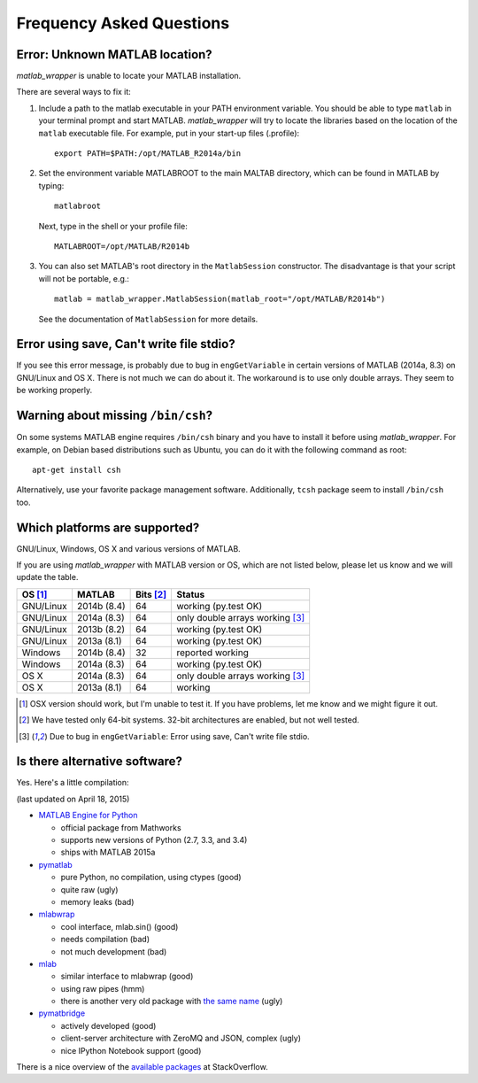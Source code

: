 Frequency Asked Questions
=========================


Error: Unknown MATLAB location?
-------------------------------

*matlab_wrapper* is unable to locate your MATLAB installation.

There are several ways to fix it:

1. Include a path to the matlab executable in your PATH environment
   variable.  You should be able to type ``matlab`` in your terminal
   prompt and start MATLAB.  *matlab_wrapper* will try to locate the
   libraries based on the location of the ``matlab`` executable file.
   For example, put in your start-up files (.profile)::

     export PATH=$PATH:/opt/MATLAB_R2014a/bin

2. Set the environment variable MATLABROOT to the main MALTAB
   directory, which can be found in MATLAB by typing::

     matlabroot

   Next, type in the shell or your profile file::

     MATLABROOT=/opt/MATLAB/R2014b

3. You can also set MATLAB's root directory in the ``MatlabSession``
   constructor.  The disadvantage is that your script will not be
   portable, e.g.::

     matlab = matlab_wrapper.MatlabSession(matlab_root="/opt/MATLAB/R2014b")

   See the documentation of ``MatlabSession`` for more details.



Error using save, Can't write file stdio?
-----------------------------------------

If you see this error message, is probably due to bug in
``engGetVariable`` in certain versions of MATLAB (2014a, 8.3) on
GNU/Linux and OS X.  There is not much we can do about it.  The
workaround is to use only double arrays.  They seem to be working
properly.



Warning about missing ``/bin/csh``?
-----------------------------------

On some systems MATLAB engine requires ``/bin/csh`` binary and you
have to install it before using *matlab_wrapper*.  For example, on
Debian based distributions such as Ubuntu, you can do it with the
following command as root::

  apt-get install csh

Alternatively, use your favorite package management software.
Additionally, ``tcsh`` package seem to install ``/bin/csh`` too.



Which platforms are supported?
------------------------------

GNU/Linux, Windows, OS X and various versions of MATLAB.

If you are using *matlab_wrapper* with MATLAB version or OS, which are
not listed below, please let us know and we will update the table.

==========  ===========  ==========  ==========
OS [#os]_   MATLAB       Bits [#b]_  Status
==========  ===========  ==========  ==========
GNU/Linux   2014b (8.4)  64          working (py.test OK)
GNU/Linux   2014a (8.3)  64          only double arrays working [#f]_
GNU/Linux   2013b (8.2)  64          working (py.test OK)
GNU/Linux   2013a (8.1)  64          working (py.test OK)

Windows     2014b (8.4)  32          reported working
Windows     2014a (8.3)  64          working (py.test OK)

OS X        2014a (8.3)  64          only double arrays working [#f]_
OS X        2013a (8.1)  64          working
==========  ===========  ==========  ==========


.. [#os] OSX version should work, but I'm unable to test it.  If you
         have problems, let me know and we might figure it out.

.. [#b] We have tested only 64-bit systems.  32-bit architectures are
        enabled, but not well tested.

.. [#f] Due to bug in ``engGetVariable``: Error using save, Can't
        write file stdio.



Is there alternative software?
------------------------------

Yes.  Here's a little compilation:

(last updated on April 18, 2015)


- `MATLAB Engine for Python`_

  - official package from Mathworks
  - supports new versions of Python (2.7, 3.3, and 3.4)
  - ships with MATLAB 2015a

- pymatlab_

  - pure Python, no compilation, using ctypes (good)
  - quite raw (ugly)
  - memory leaks (bad)

- mlabwrap_

  - cool interface, mlab.sin() (good)
  - needs compilation (bad)
  - not much development (bad)

- mlab_

  - similar interface to mlabwrap (good)
  - using raw pipes (hmm)
  - there is another very old package with `the same name
    <http://claymore.engineer.gvsu.edu/~steriana/Python/pymat.html>`_
    (ugly)

- pymatbridge_

  - actively developed (good)
  - client-server architecture with ZeroMQ and JSON, complex (ugly)
  - nice IPython Notebook support (good)



There is a nice overview of the `available packages`_ at
StackOverflow.


.. _`MATLAB Engine for Python`: http://mathworks.com/help/matlab/matlab-engine-for-python.html
.. _pymatlab: http://pymatlab.sourceforge.net/
.. _mlabwrap: http://mlabwrap.sourceforge.net/
.. _mlab: https://github.com/ewiger/mlab
.. _pymatbridge: https://github.com/arokem/python-matlab-bridge
.. _`available packages`: https://stackoverflow.com/questions/2883189/calling-matlab-functions-from-python/23762412#23762412
